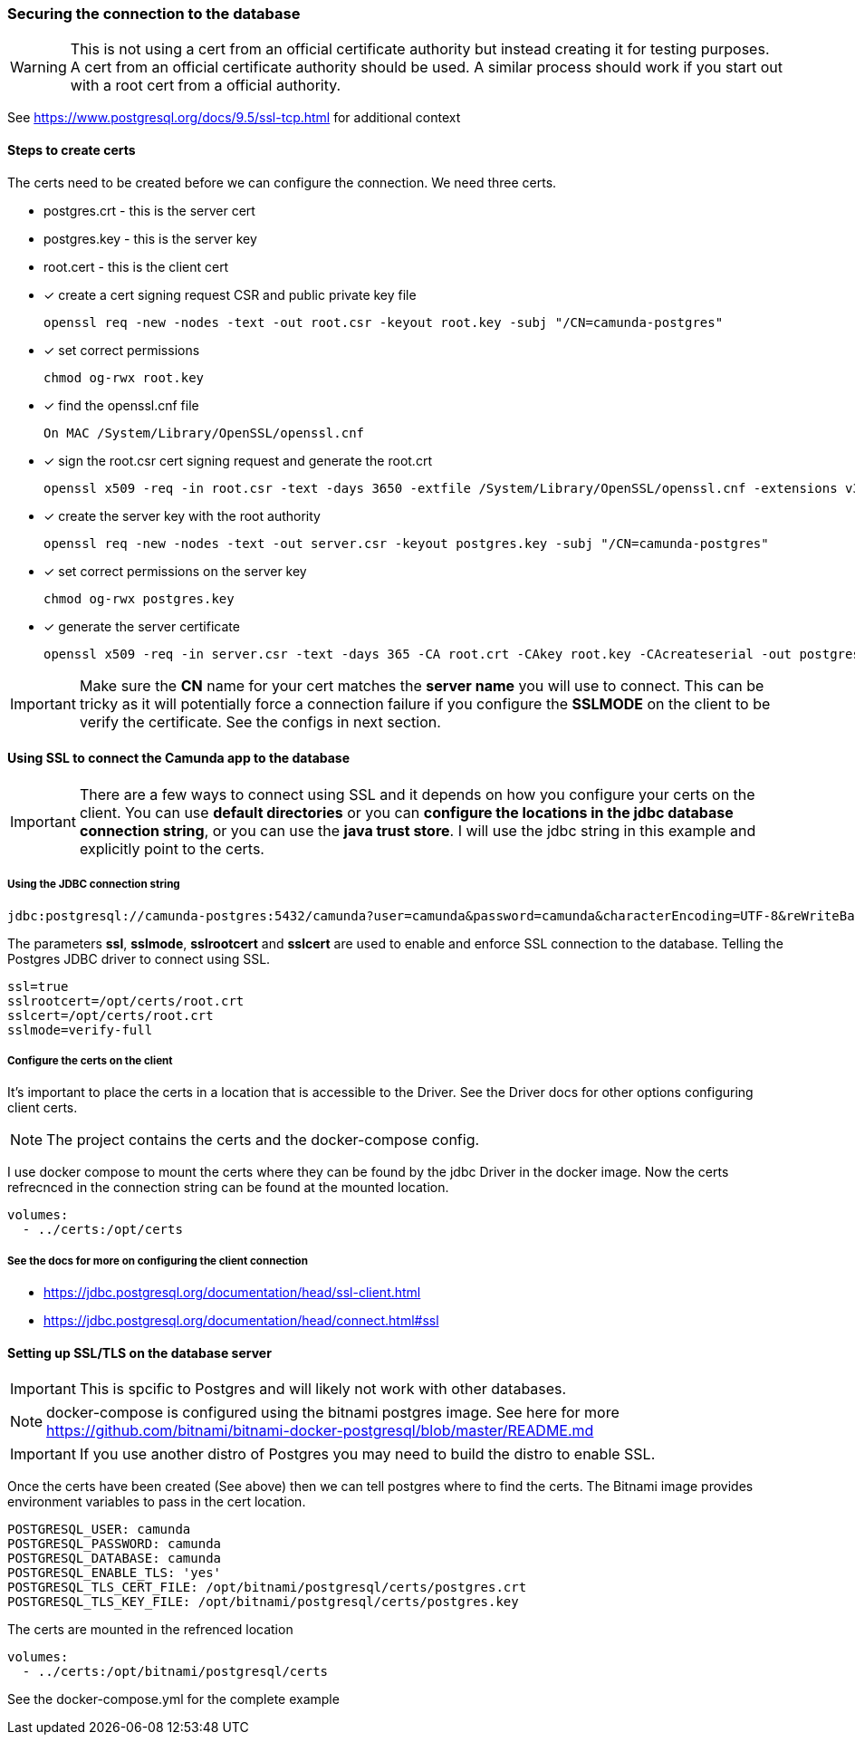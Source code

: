 === [[best-practice-securing-db-connection]] Securing the connection to the database

WARNING: This is not using a cert from an official certificate authority but instead creating it for testing purposes. A cert from an official certificate authority should be used. A similar process should work if you start out with a root cert from a official authority.

See https://www.postgresql.org/docs/9.5/ssl-tcp.html for additional context

==== Steps to create certs

The certs need to be created before we can configure the connection. We need three certs.

====
- postgres.crt - this is the server cert
- postgres.key - this is the server key
- root.cert - this is the client cert
====

- [x] create a cert signing request CSR and public private key file

    openssl req -new -nodes -text -out root.csr -keyout root.key -subj "/CN=camunda-postgres"

- [x] set correct permissions

    chmod og-rwx root.key

- [x] find the openssl.cnf file

    On MAC /System/Library/OpenSSL/openssl.cnf

- [x] sign the root.csr cert signing request and generate the root.crt

    openssl x509 -req -in root.csr -text -days 3650 -extfile /System/Library/OpenSSL/openssl.cnf -extensions v3_ca -signkey root.key -out root.crt

- [x] create the server key with the root authority

    openssl req -new -nodes -text -out server.csr -keyout postgres.key -subj "/CN=camunda-postgres"

- [x] set correct permissions on the server key

    chmod og-rwx postgres.key

- [x] generate the server certificate

    openssl x509 -req -in server.csr -text -days 365 -CA root.crt -CAkey root.key -CAcreateserial -out postgres.crt

IMPORTANT: Make sure the *CN* name for your cert matches the *server name* you will use to connect. This can be tricky as it will potentially force a connection failure if you configure the *SSLMODE* on the client to be verify the certificate. See the configs in next section.


==== Using SSL to connect the Camunda app to the database

IMPORTANT: There are a few ways to connect using SSL and it depends on how you configure your certs on the client. You can use *default directories* or you can *configure the locations in the jdbc database connection string*, or you can use the *java trust store*. I will use the jdbc string in this example and explicitly point to the certs.

===== Using the JDBC connection string
    jdbc:postgresql://camunda-postgres:5432/camunda?user=camunda&password=camunda&characterEncoding=UTF-8&reWriteBatchedInserts=true&ssl=true&sslrootcert=/opt/certs/root.crt&sslcert=/opt/certs/root.crt&sslmode=verify-full

The parameters *ssl*, *sslmode*, *sslrootcert* and *sslcert* are used to enable and enforce SSL connection to the database. Telling the Postgres JDBC driver to connect using SSL.

    ssl=true
    sslrootcert=/opt/certs/root.crt
    sslcert=/opt/certs/root.crt
    sslmode=verify-full

===== Configure the certs on the client

It's important to place the certs in a location that is accessible to the Driver. See the Driver docs for other options configuring client certs.

NOTE: The project contains the certs and the docker-compose config.

I use docker compose to mount the certs where they can be found by the jdbc Driver in the docker image. Now the certs refrecnced in the connection string can be found at the mounted location.

    volumes:
      - ../certs:/opt/certs

===== See the docs for more on configuring the client connection

- https://jdbc.postgresql.org/documentation/head/ssl-client.html
- https://jdbc.postgresql.org/documentation/head/connect.html#ssl

==== Setting up SSL/TLS on the database server

IMPORTANT: This is spcific to Postgres and will likely not work with other databases.

NOTE: docker-compose is configured using the bitnami postgres image. See here for more https://github.com/bitnami/bitnami-docker-postgresql/blob/master/README.md


IMPORTANT: If you use another distro of Postgres you may need to build the distro to enable SSL.

Once the certs have been created (See above) then we can tell postgres where to find the certs. The Bitnami image provides environment variables to pass in the cert location.

      POSTGRESQL_USER: camunda
      POSTGRESQL_PASSWORD: camunda
      POSTGRESQL_DATABASE: camunda
      POSTGRESQL_ENABLE_TLS: 'yes'
      POSTGRESQL_TLS_CERT_FILE: /opt/bitnami/postgresql/certs/postgres.crt
      POSTGRESQL_TLS_KEY_FILE: /opt/bitnami/postgresql/certs/postgres.key

The certs are mounted in the refrenced location

    volumes:
      - ../certs:/opt/bitnami/postgresql/certs

See the docker-compose.yml for the complete example





